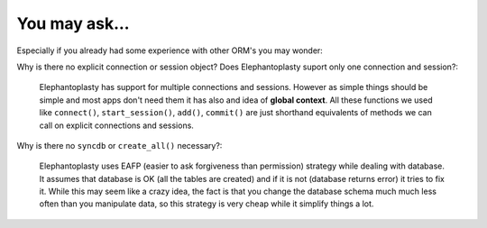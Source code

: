 -----------------------------------------
You may ask...
-----------------------------------------

Especially if you already had some experience with other ORM's you may wonder:

Why is there no explicit connection or session object? Does Elephantoplasty
suport only one connection and session?:

    Elephantoplasty has support for multiple connections and sessions. However
    as simple things should be simple and most apps don't need them it has also
    and idea of **global context**. All these functions we used like
    ``connect()``, ``start_session()``, ``add()``, ``commit()`` are just
    shorthand equivalents of methods we can call on explicit connections and
    sessions.

Why is there no ``syncdb`` or ``create_all()`` necessary?:

    Elephantoplasty uses EAFP (easier to ask forgiveness than permission)
    strategy while dealing with database. It assumes that database is OK (all
    the tables are created) and if it is not (database returns error) it tries
    to fix it. While this may seem like a crazy idea, the fact is that you
    change the database schema much much less often than you manipulate data, so
    this strategy is very cheap while it simplify things a lot.
